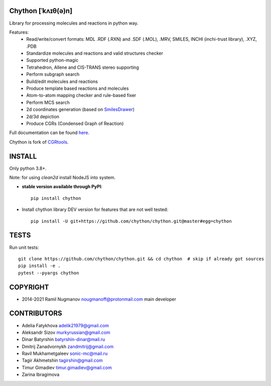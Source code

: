 Chython [ˈkʌɪθ(ə)n]
===================

Library for processing molecules and reactions in python way.

Features:
   - Read/write/convert formats: MDL .RDF (.RXN) and .SDF (.MOL), .MRV, SMILES, INCHI (inchi-trust library), .XYZ, .PDB
   - Standardize molecules and reactions and valid structures checker
   - Supported python-magic
   - Tetrahedron, Allene and CIS-TRANS stereo supporting
   - Perform subgraph search
   - Build/edit molecules and reactions
   - Produce template based reactions and molecules
   - Atom-to-atom mapping checker and rule-based fixer
   - Perform MCS search
   - 2d coordinates generation (based on `SmilesDrawer <https://github.com/reymond-group/smilesDrawer>`_)
   - 2d/3d depiction
   - Produce CGRs (Condensed Graph of Reaction)

Full documentation can be found `here <https://chython.readthedocs.io>`_.

Chython is fork of `CGRtools <https://github.com/stsouko/CGRtools>`_.


INSTALL
=======

Only python 3.8+.

Note: for using `clean2d` install NodeJS into system.

* **stable version available through PyPI**::

    pip install chython

* Install chython library DEV version for features that are not well tested::

    pip install -U git+https://github.com/chython/chython.git@master#egg=chython

TESTS
=====

Run unit tests::

    git clone https://github.com/chython/chython.git && cd chython  # skip if already got sources
    pip install -e .
    pytest --pyargs chython

COPYRIGHT
=========

* 2014-2021 Ramil Nugmanov nougmanoff@protonmail.com main developer

CONTRIBUTORS
============

* Adelia Fatykhova adelik21979@gmail.com
* Aleksandr Sizov murkyrussian@gmail.com
* Dinar Batyrshin batyrshin-dinar@mail.ru
* Dmitrij Zanadvornykh zandmitrij@gmail.com
* Ravil Mukhametgaleev sonic-mc@mail.ru
* Tagir Akhmetshin tagirshin@gmail.com
* Timur Gimadiev timur.gimadiev@gmail.com
* Zarina Ibragimova
